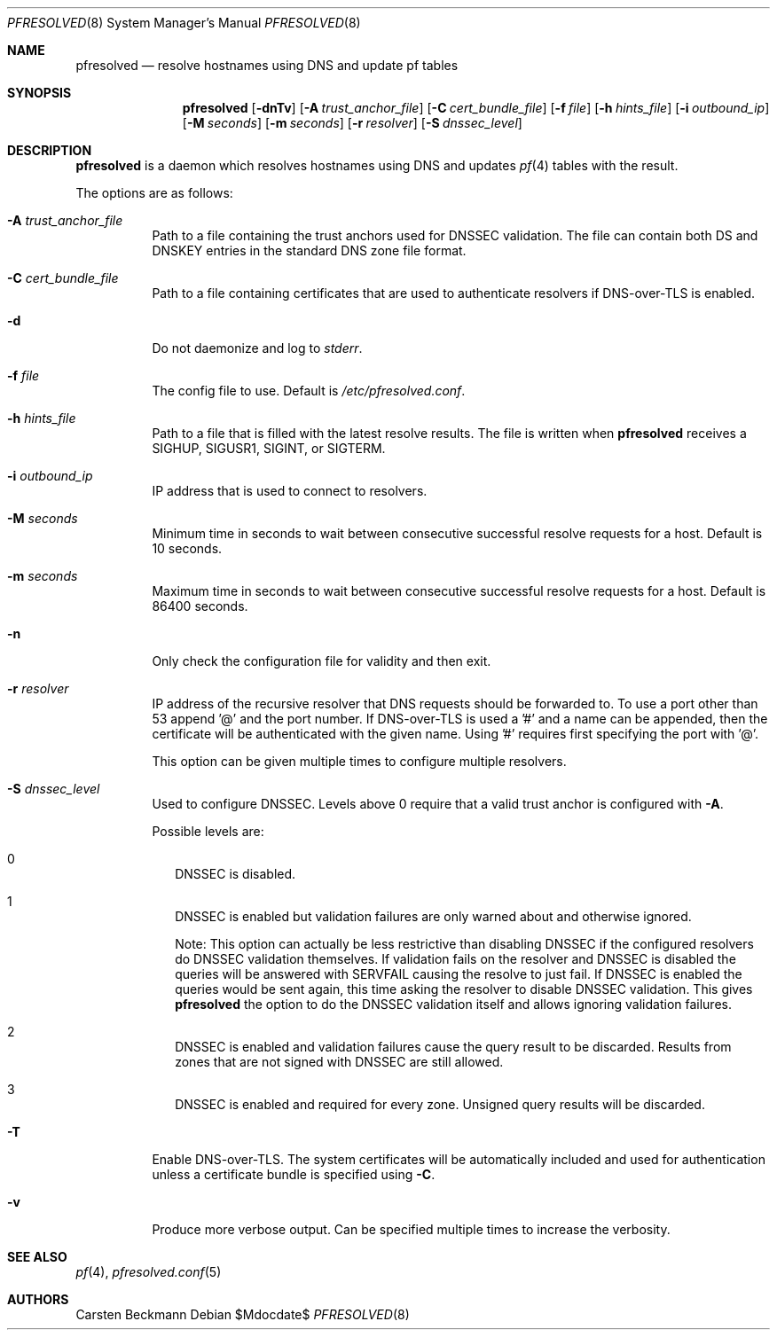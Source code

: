 .\"	$OpenBSD$
.\"
.\" Copyright (c) 2023 genua GmbH <bluhm@genua.de>
.\"
.\" Permission to use, copy, modify, and distribute this software for any
.\" purpose with or without fee is hereby granted, provided that the above
.\" copyright notice and this permission notice appear in all copies.
.\"
.\" THE SOFTWARE IS PROVIDED "AS IS" AND THE AUTHOR DISCLAIMS ALL WARRANTIES
.\" WITH REGARD TO THIS SOFTWARE INCLUDING ALL IMPLIED WARRANTIES OF
.\" MERCHANTABILITY AND FITNESS. IN NO EVENT SHALL THE AUTHOR BE LIABLE FOR
.\" ANY SPECIAL, DIRECT, INDIRECT, OR CONSEQUENTIAL DAMAGES OR ANY DAMAGES
.\" WHATSOEVER RESULTING FROM LOSS OF USE, DATA OR PROFITS, WHETHER IN AN
.\" ACTION OF CONTRACT, NEGLIGENCE OR OTHER TORTIOUS ACTION, ARISING OUT OF
.\" OR IN CONNECTION WITH THE USE OR PERFORMANCE OF THIS SOFTWARE.
.\"
.Dd $Mdocdate$
.Dt PFRESOLVED 8
.Os
.Sh NAME
.Nm pfresolved
.Nd resolve hostnames using DNS and update pf tables
.Sh SYNOPSIS
.Nm
.Op Fl dnTv
.Op Fl A Ar trust_anchor_file
.Op Fl C Ar cert_bundle_file
.Op Fl f Ar file
.Op Fl h Ar hints_file
.Op Fl i Ar outbound_ip
.Op Fl M Ar seconds
.Op Fl m Ar seconds
.Op Fl r Ar resolver
.Op Fl S Ar dnssec_level
.Sh DESCRIPTION
.Nm pfresolved
is a daemon which resolves hostnames using DNS and updates
.Xr pf 4
tables with the result.
.Pp
The options are as follows:
.Bl -tag -width Ds
.It Fl A Ar trust_anchor_file
Path to a file containing the trust anchors used for DNSSEC validation.
The file can contain both DS and DNSKEY entries in the standard DNS
zone file format.
.It Fl C Ar cert_bundle_file
Path to a file containing certificates that are used to authenticate
resolvers if DNS-over-TLS is enabled.
.It Fl d
Do not daemonize and log to
.Em stderr .
.It Fl f Ar file
The config file to use.
Default is
.Pa /etc/pfresolved.conf .
.It Fl h Ar hints_file
Path to a file that is filled with the latest resolve results.
The file is written when
.Nm
receives a
.Dv SIGHUP ,
.Dv SIGUSR1 ,
.Dv SIGINT ,
or
.Dv SIGTERM .
.It Fl i Ar outbound_ip
IP address that is used to connect to resolvers.
.It Fl M Ar seconds
Minimum time in seconds to wait between consecutive successful
resolve requests for a host.
Default is 10 seconds.
.It Fl m Ar seconds
Maximum time in seconds to wait between consecutive successful
resolve requests for a host.
Default is 86400 seconds.
.It Fl n
Only check the configuration file for validity and then exit.
.It Fl r Ar resolver
IP address of the recursive resolver that DNS requests should be
forwarded to.
To use a port other than 53 append '@' and the port number.
If DNS-over-TLS is used a '#' and a name can be appended, then the
certificate will be authenticated with the given name.
Using '#' requires first specifying the port with '@'.
.Pp
This option can be given multiple times to configure multiple
resolvers.
.It Fl S Ar dnssec_level
Used to configure DNSSEC.
Levels above 0 require that a valid trust anchor is
configured with
.Fl A .
.Pp
Possible levels are:
.Bl -tag -width 0
.It 0
DNSSEC is disabled.
.It 1
DNSSEC is enabled but validation failures are only warned about and
otherwise ignored.
.Pp
Note: This option can actually be less restrictive than disabling
DNSSEC if the configured resolvers do DNSSEC validation themselves.
If validation fails on the resolver and DNSSEC is disabled the
queries will be answered with SERVFAIL causing the resolve to just
fail.
If DNSSEC is enabled the queries would be sent again, this time
asking the resolver to disable DNSSEC validation.
This gives
.Nm
the option to do the DNSSEC validation itself and allows ignoring
validation failures.
.It 2
DNSSEC is enabled and validation failures cause the query result
to be discarded.
Results from zones that are not signed with DNSSEC are still allowed.
.It 3
DNSSEC is enabled and required for every zone.
Unsigned query results will be discarded.
.El
.It Fl T
Enable DNS-over-TLS.
The system certificates will be automatically included and used for
authentication unless a certificate bundle is specified using
.Fl C .
.It Fl v
Produce more verbose output.
Can be specified multiple times to increase the verbosity.
.El
.Sh SEE ALSO
.Xr pf 4 ,
.Xr pfresolved.conf 5
.Sh AUTHORS
.An Carsten Beckmann
